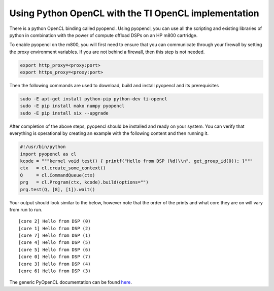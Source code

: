 *********************************************************
Using Python OpenCL with the TI OpenCL implementation
*********************************************************

There is a python OpenCL binding called pyopencl. Using pyopencl, you can use all the scripting and existing libraries of python in combination with the power of compute offload DSPs on an HP m800 cartridge.

To enable pyopencl on the m800, you will first need to ensure that you can communicate through your firewall by setting the proxy environment variables. If you are not behind a firewall, then this step is not needed.

.. code-block:: bash

    export http_proxy=<proxy:port>
    export https_proxy=<proxy:port>

Then the following commands are used to download, build and install pyopencl and its prerequisites

.. code-block:: bash

    sudo -E apt-get install python-pip python-dev ti-opencl
    sudo -E pip install mako numpy pyopencl
    sudo -E pip install six --upgrade

After completion of the above steps, pyopencl should be installed and ready on your system. You can verify that everything is operational by creating an example with the following content and then running it.

.. code-block:: python

    #!/usr/bin/python
    import pyopencl as cl
    kcode = """kernel void test() { printf("Hello from DSP (%d)\\n", get_group_id(0)); }"""
    ctx   = cl.create_some_context()
    Q     = cl.CommandQueue(ctx)
    prg   = cl.Program(ctx, kcode).build(options="")
    prg.test(Q, [8], [1]).wait()

Your output should look similar to the below, however note that the order of the prints and what core they are on will vary from run to run.

::

    [core 2] Hello from DSP (0)
    [core 1] Hello from DSP (2)
    [core 7] Hello from DSP (1)
    [core 4] Hello from DSP (5)
    [core 5] Hello from DSP (6)
    [core 0] Hello from DSP (7)
    [core 3] Hello from DSP (4)
    [core 6] Hello from DSP (3)

The generic PyOpenCL documentation can be found `here <http://documen.tician.de/pyopencl/>`__.
